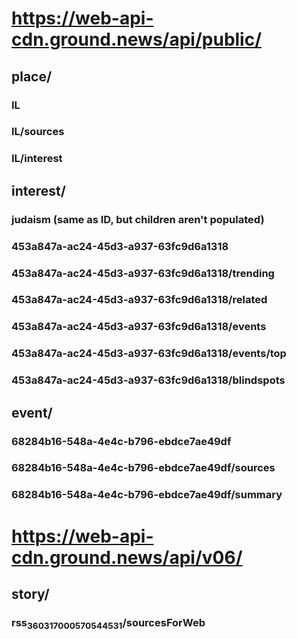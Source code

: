 * https://web-api-cdn.ground.news/api/public/
** place/
*** IL
*** IL/sources
*** IL/interest
** interest/
*** judaism (same as ID, but children aren't populated)
*** 453a847a-ac24-45d3-a937-63fc9d6a1318
*** 453a847a-ac24-45d3-a937-63fc9d6a1318/trending
*** 453a847a-ac24-45d3-a937-63fc9d6a1318/related
*** 453a847a-ac24-45d3-a937-63fc9d6a1318/events
*** 453a847a-ac24-45d3-a937-63fc9d6a1318/events/top
*** 453a847a-ac24-45d3-a937-63fc9d6a1318/blindspots
** event/
*** 68284b16-548a-4e4c-b796-ebdce7ae49df
*** 68284b16-548a-4e4c-b796-ebdce7ae49df/sources
*** 68284b16-548a-4e4c-b796-ebdce7ae49df/summary
* https://web-api-cdn.ground.news/api/v06/
** story/
*** rss_3603_1700057054453_1/sourcesForWeb

